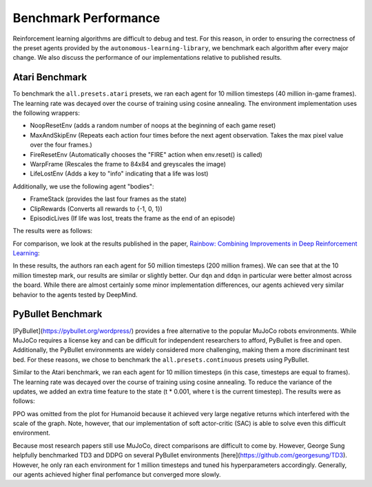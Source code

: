 Benchmark Performance
=====================

Reinforcement learning algorithms are difficult to debug and test.
For this reason, in order to ensuring the correctness of the preset agents provided by the ``autonomous-learning-library``,
we benchmark each algorithm after every major change.
We also discuss the performance of our implementations relative to published results.

Atari Benchmark
---------------

To benchmark the ``all.presets.atari`` presets, we ran each agent for 10 million timesteps (40 million in-game frames).
The learning rate was decayed over the course of training using cosine annealing.
The environment implementation uses the following wrappers:

* NoopResetEnv (adds a random number of noops at the beginning of each game reset)
* MaxAndSkipEnv (Repeats each action four times before the next agent observation. Takes the max pixel value over the four frames.)
* FireResetEnv (Automatically chooses the "FIRE" action when env.reset() is called)
* WarpFrame (Rescales the frame to 84x84 and greyscales the image)
* LifeLostEnv (Adds a key to "info" indicating that a life was lost)

Additionally, we use the following agent "bodies":

* FrameStack (provides the last four frames as the state)
* ClipRewards (Converts all rewards to {-1, 0, 1})
* EpisodicLives (If life was lost, treats the frame as the end of an episode)

The results were as follows:

.. image:: ../../../benchmarks/atari40.png

For comparison, we look at the results published in the paper, `Rainbow: Combining Improvements in Deep Reinforcement Learning <https://arxiv.org/abs/1710.02298>`_:

.. image:: ./rainbow.png

In these results, the authors ran each agent for 50 million timesteps (200 million frames).
We can see that at the 10 million timestep mark, our results are similar or slightly better.
Our ``dqn`` and ``ddqn`` in particular were better almost across the board.
While there are almost certainly some minor implementation differences,
our agents achieved very similar behavior to the agents tested by DeepMind.

PyBullet Benchmark
------------------

[PyBullet](https://pybullet.org/wordpress/) provides a free alternative to the popular MuJoCo robots environments.
While MuJoCo requires a license key and can be difficult for independent researchers to afford, PyBullet is free and open.
Additionally, the PyBullet environments are widely considered more challenging, making them a more discriminant test bed.
For these reasons, we chose to benchmark the ``all.presets.continuous`` presets using PyBullet.

Similar to the Atari benchmark, we ran each agent for 10 million timesteps (in this case, timesteps are equal to frames).
The learning rate was decayed over the course of training using cosine annealing.
To reduce the variance of the updates, we added an extra time feature to the state (t * 0.001, where t is the current timestep).
The results were as follows:

.. image:: ../../../benchmarks/pybullet.png

PPO was omitted from the plot for Humanoid because it achieved very large negative returns which interfered with the scale of the graph.
Note, however, that our implementation of soft actor-critic (SAC) is able to solve even this difficult environment.

Because most research papers still use MuJoCo, direct comparisons are difficult to come by.
However, George Sung helpfully benchmarked TD3 and DDPG on several PyBullet environments [here](https://github.com/georgesung/TD3).
However, he only ran each environment for 1 million timesteps and tuned his hyperparameters accordingly.
Generally, our agents achieved higher final perfomance but converged more slowly.
